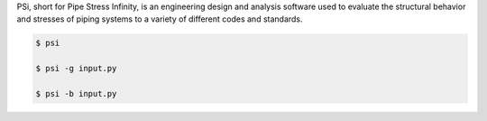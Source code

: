 PSi, short for Pipe Stress Infinity, is an engineering design and analysis
software used to evaluate the structural behavior and stresses of piping
systems to a variety of different codes and standards.


.. code:: bash

    $ psi

    $ psi -g input.py

    $ psi -b input.py
